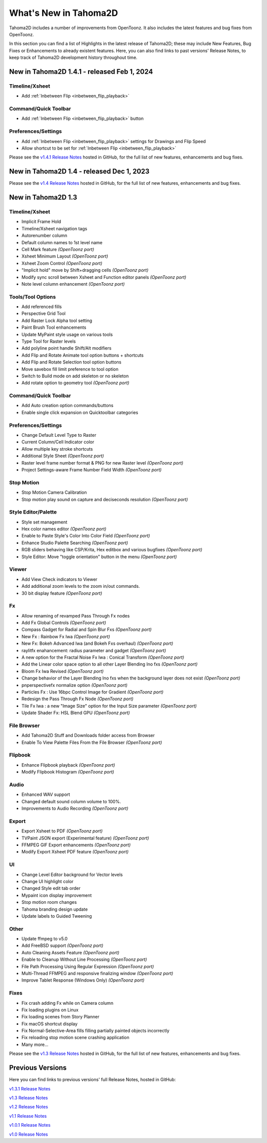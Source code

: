 .. _whats_new:

What's New in Tahoma2D
======================

Tahoma2D includes a number of improvements from OpenToonz.  It also includes the latest features and bug fixes from OpenToonz.

In this section you can find a list of Highlights in the latest release of Tahoma2D; these may include New Features, Bug Fixes or Enhancements to already existent features.
Here, you can also find links to past versions' Release Notes, to keep track of Tahoma2D development history throughout time.

.. _v1.4.1:

New in Tahoma2D 1.4.1 - released Feb 1, 2024
--------------------------------------------

Timeline/Xsheet
'''''''''''''''

- |new| Add :ref:`Inbetween Flip <inbetween_flip_playback>`


Command/Quick Toolbar
'''''''''''''''''''''

- |new| Add :ref:`Inbetween Flip <inbetween_flip_playback>` button


Preferences/Settings
''''''''''''''''''''

- |new| Add :ref:`Inbetween Flip <inbetween_flip_playback>` settings for Drawings and Flip Speed 
- |new| Allow shortcut to be set for :ref:`Inbetween Flip <inbetween_flip_playback>`



Please see the `v1.4.1 Release Notes <https://github.com/tahoma2d/tahoma2d/releases/tag/v1.4.1>`_  hosted in GitHub, for the full list of new features, enhancements and bug fixes.

.. _v1.4:

New in Tahoma2D 1.4 - released Dec 1, 2023
------------------------------------------

Please see the `v1.4 Release Notes <https://github.com/tahoma2d/tahoma2d/releases/tag/v1.4>`_  hosted in GitHub, for the full list of new features, enhancements and bug fixes.

.. _v1.3:

New in Tahoma2D 1.3
-------------------

Timeline/Xsheet
'''''''''''''''

- |new| Implicit Frame Hold
- |new| Timeline/Xsheet navigation tags
- |new| Autorenumber column
- |enhancement| Default column names to 1st level name
- |new| Cell Mark feature *(OpenToonz port)*
- |new| Xsheet Minimum Layout *(OpenToonz port)*
- |new| Xsheet Zoom Control *(OpenToonz port)*
- |enhancement| "Implicit hold" move by Shift+dragging cells *(OpenToonz port)*
- |enhancement| Modify sync scroll between Xsheet and Function editor panels *(OpenToonz port)*
- |enhancement| Note level column enhancement *(OpenToonz port)*


 

Tools/Tool Options
''''''''''''''''''

- |new| Add referenced fills
- |new| Perspective Grid Tool
- |new| Add Raster Lock Alpha tool setting
- |enhancement| Paint Brush Tool enhancements
- |enhancement| Update MyPaint style usage on various tools
- |new| Type Tool for Raster levels
- |new| Add polyline point handle Shift/Alt modifiers
- |new| Add Flip and Rotate Animate tool option buttons + shortcuts
- |new| Add Flip and Rotate Selection tool option buttons
- |enhancement| Move savebox fill limit preference to tool option
- |enhancement| Switch to Build mode on add skeleton or no skeleton
- |new| Add rotate option to geometry tool *(OpenToonz port)* 



Command/Quick Toolbar
'''''''''''''''''''''

- |new| Add Auto creation option commands/buttons
- |enhancement| Enable single click expansion on Quicktoolbar categories

Preferences/Settings
''''''''''''''''''''

- |enhancement| Change Default Level Type to Raster
- |new| Current Column/Cell Indicator color
- |enhancement| Allow multiple key stroke shortcuts
- |new| Additional Style Sheet *(OpenToonz port)*
- |enhancement| Raster level frame number format & PNG for new Raster level *(OpenToonz port)*
- Project Settings-aware Frame Number Field Width *(OpenToonz port)*

Stop Motion
'''''''''''

- |new| Stop Motion Camera Calibration
- |enhancement| Stop motion play sound on capture and deciseconds resolution *(OpenToonz port)*

Style Editor/Palette
''''''''''''''''''''

- |new| Style set management
- |new| Hex color names editor *(OpenToonz port)*
- |enhancement| Enable to Paste Style's Color Into Color Field *(OpenToonz port)*
- |enhancement| Enhance Studio Palette Searching *(OpenToonz port)*
- |enhancement| RGB sliders behaving like CSP/Krita, Hex editbox and various bugfixes *(OpenToonz port)*
- |enhancement| Style Editor: Move "toggle orientation" button in the menu *(OpenToonz port)*

Viewer
''''''

- Add View Check indicators to Viewer
- |enhancement| Add additional zoom levels to the zoom in/out commands.
- |new| 30 bit display feature *(OpenToonz port)*

Fx
'''

- |enhancement| Allow renaming of revamped Pass Through Fx nodes
- |new| Add Fx Global Controls *(OpenToonz port)*
- |enhancement| Compass Gadget for Radial and Spin Blur Fxs *(OpenToonz port)*
- |new| New Fx : Rainbow Fx Iwa *(OpenToonz port)*
- |new| New Fx: Bokeh Advanced Iwa (and Bokeh Fxs overhaul) *(OpenToonz port)*
- |enhancement| raylitfx enahancement: radius parameter and gadget *(OpenToonz port)*
- |new| A new option for the Fractal Noise Fx Iwa : Conical Transform *(OpenToonz port)*
- |enhancement| Add the Linear color space option to all other Layer Blending Ino fxs *(OpenToonz port)*
- |enhancement| Bloom Fx Iwa Revised *(OpenToonz port)*
- |enhancement| Change behavior of the Layer Blending Ino fxs when the background layer does not exist *(OpenToonz port)*
- |new| pnperspectivefx normalize option *(OpenToonz port)*
- |enhancement| Particles Fx : Use 16bpc Control Image for Gradient *(OpenToonz port)*
- |enhancement| Redesign the Pass Through Fx Node *(OpenToonz port)*
- |new| Tile Fx Iwa : a new "Image Size" option for the Input Size parameter *(OpenToonz port)*
- Update Shader Fx: HSL Blend GPU *(OpenToonz port)*

File Browser
''''''''''''

- |new| Add Tahoma2D Stuff and Downloads folder access from Browser
- |enhancement| Enable To View Palette Files From the File Browser *(OpenToonz port)*

Flipbook
''''''''

- |enhancement| Enhance Flipbook playback *(OpenToonz port)*
- |enhancement| Modify Flipbook Histogram *(OpenToonz port)*

Audio
'''''

- |enhancement| Enhanced WAV support
- |enhancement| Changed default sound column volume to 100%.
- |enhancement| Improvements to Audio Recording *(OpenToonz port)*

Export
''''''

- |new| Export Xsheet to PDF *(OpenToonz port)*
- |new| TVPaint JSON export (Experimental feature) *(OpenToonz port)*
- |enhancement| FFMPEG GIF Export enhancements *(OpenToonz port)*
- |enhancement| Modify Export Xsheet PDF feature *(OpenToonz port)*

UI
'''

- |enhancement| Change Level Editor background for Vector levels
- |enhancement| Change UI highlight color
- |enhancement| Changed Style edit tab order
- |enhancement| Mypaint icon display improvement
- |enhancement| Stop motion room changes
- |enhancement| Tahoma branding design update
- |enhancement| Update labels to Guided Tweening

Other
'''''

- |new| Update ffmpeg to v5.0
- |new| Add FreeBSD support *(OpenToonz port)*
- |new| Auto Cleaning Assets Feature *(OpenToonz port)*
- |enhancement| Enable to Cleanup Without Line Processing *(OpenToonz port)*
- |new| File Path Processing Using Regular Expression *(OpenToonz port)*
- |new| Multi-Thread FFMPEG and responsive finalizing window *(OpenToonz port)*
- |enhancement| Improve Tablet Response (Windows Only) *(OpenToonz port)*

Fixes
'''''

- |fix| Fix crash adding Fx while on Camera column
- |fix| Fix loading plugins on Linux
- |fix| Fix loading scenes from Story Planner
- |fix| Fix macOS shortcut display
- |fix| Fix Normal-Selective-Area fills filling partially painted objects incorrectly
- |fix| Fix reloading stop motion scene crashing application
- Many more…



Please see the `v1.3 Release Notes <https://github.com/tahoma2d/tahoma2d/releases/tag/v1.3>`_  hosted in GitHub, for the full list of new features, enhancements and bug fixes.


Previous Versions
-----------------

Here you can find links to previous versions' full Release Notes, hosted in GitHub:

`v1.3.1 Release Notes <https://github.com/tahoma2d/tahoma2d/releases/tag/v1.3.1>`_

`v1.3 Release Notes <https://github.com/tahoma2d/tahoma2d/releases/tag/v1.3>`_

`v1.2 Release Notes <https://github.com/tahoma2d/tahoma2d/releases/tag/v1.2>`_

`v1.1 Release Notes <https://github.com/tahoma2d/tahoma2d/releases/tag/v1.1>`_

`v1.0.1 Release Notes <https://github.com/tahoma2d/tahoma2d/releases/tag/v1.0.1>`_

`v1.0 Release Notes <https://github.com/tahoma2d/tahoma2d/releases/tag/v1.0>`_




.. |new| image:: ./_static/whats_new/new.png
.. |enhancement| image:: ./_static/whats_new/enhancement.png
.. |fix| image:: ./_static/whats_new/fix.png
.. |removed| image:: ./_static/whats_new/removed.png

.. |new_es| image:: ./_static/whats_new/es/new.png
.. |enhancement_es| image:: ./_static/whats_new/es/enhancement.png
.. |fix_es| image:: ./_static/whats_new/es/fix.png